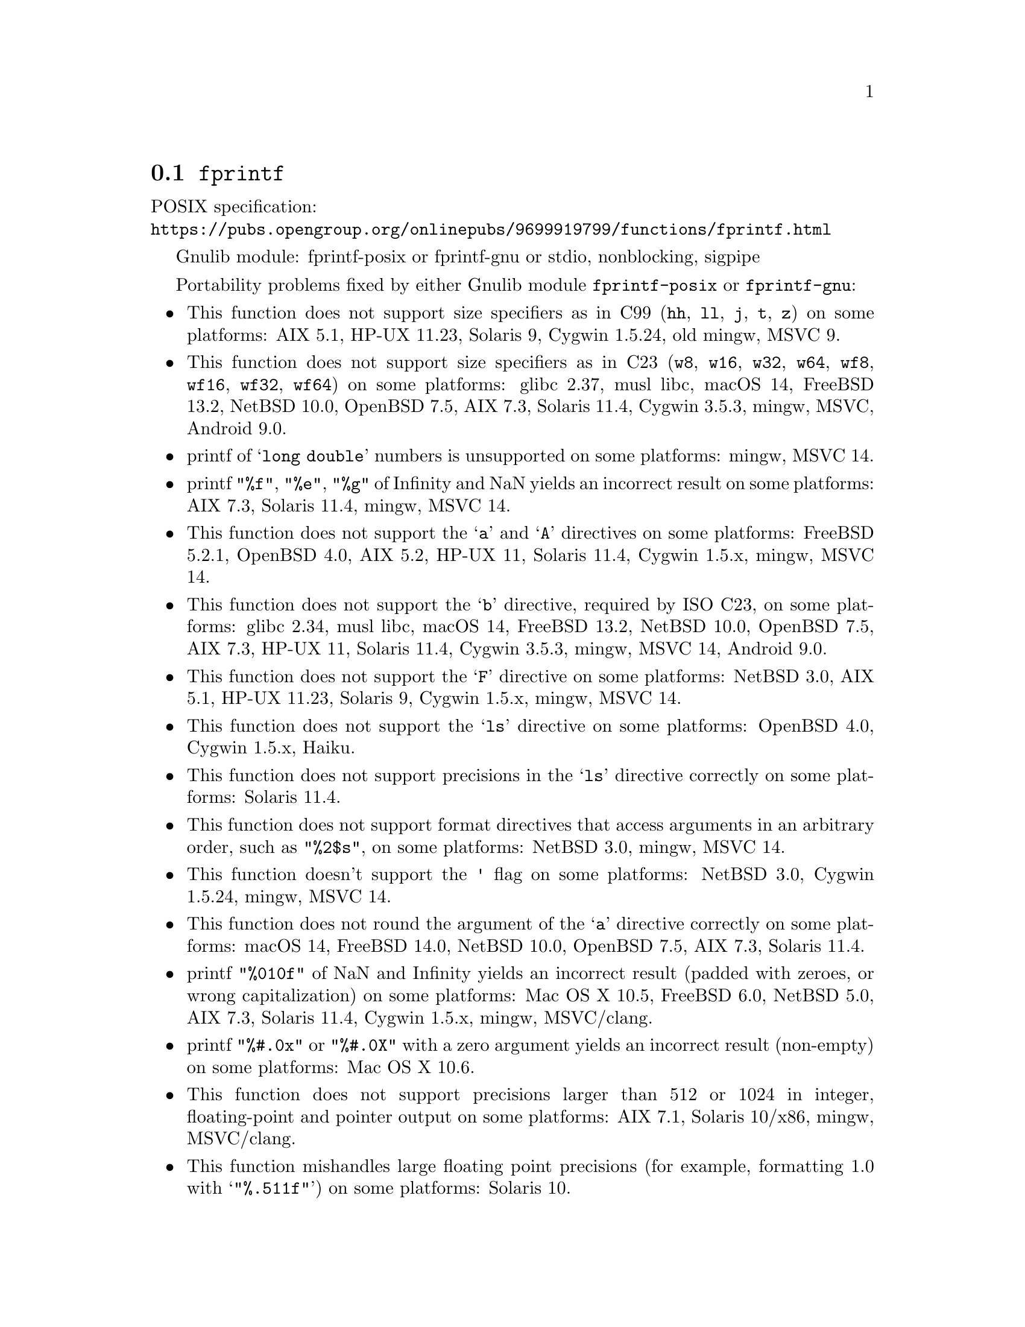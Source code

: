 @node fprintf
@section @code{fprintf}
@findex fprintf

POSIX specification:@* @url{https://pubs.opengroup.org/onlinepubs/9699919799/functions/fprintf.html}

Gnulib module: fprintf-posix or fprintf-gnu or stdio, nonblocking, sigpipe

Portability problems fixed by either Gnulib module @code{fprintf-posix} or @code{fprintf-gnu}:
@itemize
@item
This function does not support size specifiers as in C99 (@code{hh}, @code{ll},
@code{j}, @code{t}, @code{z}) on some platforms:
AIX 5.1, HP-UX 11.23, Solaris 9, Cygwin 1.5.24, old mingw, MSVC 9.
@item
This function does not support size specifiers as in C23 (@code{w8},
@code{w16}, @code{w32}, @code{w64}, @code{wf8}, @code{wf16}, @code{wf32},
@code{wf64}) on some platforms:
glibc 2.37, musl libc, macOS 14, FreeBSD 13.2, NetBSD 10.0, OpenBSD 7.5, AIX 7.3, Solaris 11.4, Cygwin 3.5.3, mingw, MSVC, Android 9.0.
@item
printf of @samp{long double} numbers is unsupported on some platforms:
mingw, MSVC 14.
@item
printf @code{"%f"}, @code{"%e"}, @code{"%g"} of Infinity and NaN yields an
incorrect result on some platforms:
AIX 7.3, Solaris 11.4, mingw, MSVC 14.
@item
This function does not support the @samp{a} and @samp{A} directives on some
platforms:
FreeBSD 5.2.1, OpenBSD 4.0, AIX 5.2, HP-UX 11,
Solaris 11.4, Cygwin 1.5.x, mingw, MSVC 14.
@item
This function does not support the @samp{b} directive, required by ISO C23,
on some platforms:
glibc 2.34, musl libc, macOS 14, FreeBSD 13.2, NetBSD 10.0, OpenBSD 7.5,
AIX 7.3, HP-UX 11, Solaris 11.4, Cygwin 3.5.3, mingw, MSVC 14, Android 9.0.
@item
This function does not support the @samp{F} directive on some platforms:
NetBSD 3.0, AIX 5.1, HP-UX 11.23, Solaris 9,
Cygwin 1.5.x, mingw, MSVC 14.
@item
This function does not support the @samp{ls} directive on some platforms:
OpenBSD 4.0, Cygwin 1.5.x, Haiku.
@item
This function does not support precisions in the @samp{ls} directive correctly
on some platforms:
Solaris 11.4.
@item
This function does not support format directives that access arguments in an
arbitrary order, such as @code{"%2$s"}, on some platforms:
NetBSD 3.0, mingw, MSVC 14.
@item
This function doesn't support the @code{'} flag on some platforms:
NetBSD 3.0, Cygwin 1.5.24, mingw, MSVC 14.
@item
This function does not round the argument of the @samp{a} directive correctly
on some platforms:
macOS 14, FreeBSD 14.0, NetBSD 10.0, OpenBSD 7.5, AIX 7.3, Solaris 11.4.
@item
printf @code{"%010f"} of NaN and Infinity yields an incorrect result (padded
with zeroes, or wrong capitalization) on some platforms:
Mac OS X 10.5, FreeBSD 6.0, NetBSD 5.0, AIX 7.3, Solaris 11.4, Cygwin 1.5.x, mingw, MSVC/clang.
@item
printf @code{"%#.0x"} or @code{"%#.0X"} with a zero argument yields an
incorrect result (non-empty) on some platforms:
Mac OS X 10.6.
@item
This function does not support precisions larger than 512 or 1024 in integer,
floating-point and pointer output on some platforms:
AIX 7.1, Solaris 10/x86, mingw, MSVC/clang.
@item
This function mishandles large floating point precisions
(for example, formatting 1.0 with @samp{"%.511f"})
on some platforms:
Solaris 10.
@item
This function produces wrong output for the @samp{lc} directive with a NUL
wide character argument on some platforms:
musl libc 1.2.4.
@item
This function can crash in out-of-memory conditions on some platforms:
FreeBSD 14.0, NetBSD 5.0.
@end itemize

Portability problems fixed by Gnulib module @code{fprintf-gnu}:
@itemize
@item
This function does not support the @samp{B} directive on some platforms:
glibc 2.34, musl libc, macOS 14, FreeBSD 13.2, NetBSD 10.0, OpenBSD 7.5, AIX 7.3, Solaris 11.4, Cygwin 3.5.3, mingw, MSVC, Android 9.0.
@end itemize

Portability problems fixed by either Gnulib module @code{fprintf-posix} or @code{fprintf-gnu}
and additionally the Gnulib module @code{printf-with-n-directive}:
@itemize
@item
This function does not support the @samp{n} directive on some platforms:
glibc when used with @code{_FORTIFY_SOURCE >= 2} (set by default on Ubuntu),
macOS 14, OpenBSD, MSVC 14, Android.
@end itemize

Portability problems fixed by Gnulib module @code{stdio} or @code{fprintf-posix} or @code{fprintf-gnu}, together with module @code{nonblocking}:
@itemize
@item
When writing to a non-blocking pipe whose buffer is full, this function fails
with @code{errno} being set to @code{ENOSPC} instead of @code{EAGAIN} on some
platforms:
mingw, MSVC 14.
@end itemize

Portability problems fixed by Gnulib module @code{stdio} or @code{fprintf-posix} or @code{fprintf-gnu}, together with module @code{sigpipe}:
@itemize
@item
When writing to a pipe with no readers, this function fails, instead of
obeying the current @code{SIGPIPE} handler, on some platforms:
mingw, MSVC 14.
@end itemize

Portability problems not fixed by Gnulib:
@itemize
@item
The @code{%m} directive is not portable, use @code{%s} mapped to an
argument of @code{strerror(errno)} (or a version of @code{strerror_r})
instead.
@item
Formatting noncanonical @samp{long double} numbers produces
nonmeaningful results on some platforms:
glibc and others, on x86, x86_64, IA-64 CPUs.
@item
When formatting an integer with grouping flag, this function inserts thousands
separators even in the "C" locale on some platforms:
NetBSD 5.1.
@item
Attempting to write to a read-only stream fails with @code{EOF} but
does not set the error flag for @code{ferror} on some platforms:
glibc 2.13, cygwin 1.7.9.
@end itemize
